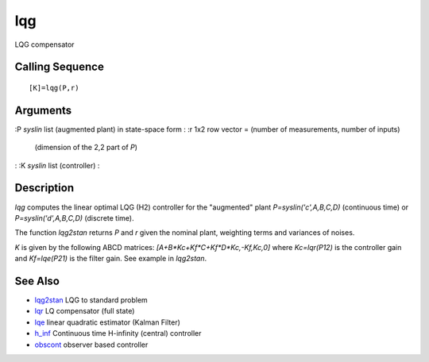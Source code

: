 


lqg
===

LQG compensator



Calling Sequence
~~~~~~~~~~~~~~~~


::

    [K]=lqg(P,r)




Arguments
~~~~~~~~~

:P `syslin` list (augmented plant) in state-space form
: :r 1x2 row vector = (number of measurements, number of inputs)
  (dimension of the 2,2 part of `P`)
: :K `syslin` list (controller)
:



Description
~~~~~~~~~~~

`lqg` computes the linear optimal LQG (H2) controller for the
"augmented" plant `P=syslin('c',A,B,C,D)` (continuous time) or
`P=syslin('d',A,B,C,D)` (discrete time).

The function `lqg2stan` returns `P` and `r` given the nominal plant,
weighting terms and variances of noises.

`K` is given by the following ABCD matrices:
`[A+B*Kc+Kf*C+Kf*D*Kc,-Kf,Kc,0]` where `Kc=lqr(P12)` is the controller
gain and `Kf=lqe(P21)` is the filter gain. See example in `lqg2stan`.



See Also
~~~~~~~~


+ `lqg2stan`_ LQG to standard problem
+ `lqr`_ LQ compensator (full state)
+ `lqe`_ linear quadratic estimator (Kalman Filter)
+ `h_inf`_ Continuous time H-infinity (central) controller
+ `obscont`_ observer based controller


.. _obscont: obscont.html
.. _lqg2stan: lqg2stan.html
.. _lqe: lqe.html
.. _lqr: lqr.html
.. _h_inf: h_inf.html


